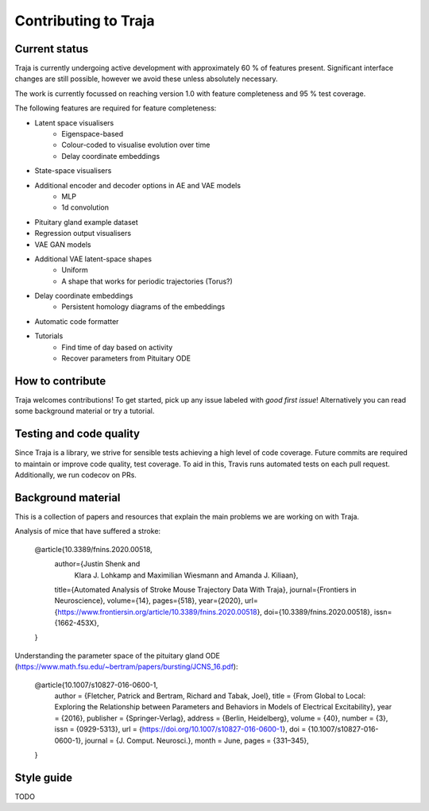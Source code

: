 Contributing to Traja
=====================


Current status
--------------

Traja is currently undergoing active development with approximately
60 % of features present. Significant interface changes are still
possible, however we avoid these unless absolutely necessary.

The work is currently focussed on reaching version 1.0 with feature
completeness and 95 % test coverage.

The following features are required for feature completeness:

* Latent space visualisers
   * Eigenspace-based
   * Colour-coded to visualise evolution over time
   * Delay coordinate embeddings
* State-space visualisers
* Additional encoder and decoder options in AE and VAE models
   * MLP
   * 1d convolution
* Pituitary gland example dataset
* Regression output visualisers
* VAE GAN models
* Additional VAE latent-space shapes
   * Uniform
   * A shape that works for periodic trajectories (Torus?)
* Delay coordinate embeddings
   * Persistent homology diagrams of the embeddings
* Automatic code formatter
* Tutorials
   * Find time of day based on activity
   * Recover parameters from Pituitary ODE

How to contribute
-----------------

Traja welcomes contributions! To get started, pick up any issue
labeled with `good first issue`! Alternatively you can read some
background material or try a tutorial.

Testing and code quality
------------------------

Since Traja is a library, we strive for sensible tests achieving a
high level of code coverage. Future commits are required to maintain
or improve code quality, test coverage. To aid in this, Travis runs
automated tests on each pull request. Additionally, we run codecov
on PRs.

Background material
-------------------

This is a collection of papers and resources that explain the
main problems we are working on with Traja.

Analysis of mice that have suffered a stroke:

    @article{10.3389/fnins.2020.00518,
      author={Justin Shenk and
              Klara J. Lohkamp and
              Maximilian Wiesmann and
              Amanda J. Kiliaan},
      title={Automated Analysis of Stroke Mouse Trajectory Data With Traja},
      journal={Frontiers in Neuroscience},
      volume={14},
      pages={518},
      year={2020},
      url={https://www.frontiersin.org/article/10.3389/fnins.2020.00518},
      doi={10.3389/fnins.2020.00518},
      issn={1662-453X},
    }


Understanding the parameter space of the pituitary gland ODE (https://www.math.fsu.edu/~bertram/papers/bursting/JCNS_16.pdf):


    @article{10.1007/s10827-016-0600-1,
      author = {Fletcher, Patrick and Bertram, Richard and Tabak, Joel},
      title = {From Global to Local: Exploring the Relationship between Parameters and Behaviors in Models of Electrical Excitability},
      year = {2016},
      publisher = {Springer-Verlag},
      address = {Berlin, Heidelberg},
      volume = {40},
      number = {3},
      issn = {0929-5313},
      url = {https://doi.org/10.1007/s10827-016-0600-1},
      doi = {10.1007/s10827-016-0600-1},
      journal = {J. Comput. Neurosci.},
      month = June,
      pages = {331–345},
    }


Style guide
-----------
TODO
